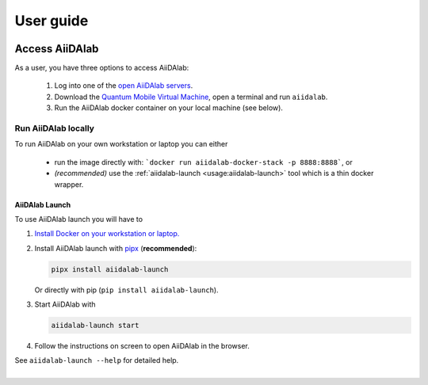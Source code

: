 ==========
User guide
==========


***************
Access AiiDAlab
***************

As a user, you have three options to access AiiDAlab:

 1. Log into one of the `open AiiDAlab servers <https://materialscloud.org/aiidalab>`_.
 2. Download the `Quantum Mobile Virtual Machine <https://quantum-mobile.readthedocs.io/>`_, open a terminal and run ``aiidalab``.
 3. Run the AiiDAlab docker container on your local machine (see below).

.. _usage:run-locally:

Run AiiDAlab locally
====================

To run AiiDAlab on your own workstation or laptop you can either

 - run the image directly with: ```docker run aiidalab-docker-stack -p 8888:8888```, or
 - *(recommended)* use the :ref:`aiidalab-launch <usage:aiidalab-launch>` tool which is a thin docker wrapper.

.. _usage:aiidalab-launch:

AiiDAlab Launch
---------------

To use AiiDAlab launch you will have to


#. `Install Docker on your workstation or laptop. <https://docs.docker.com/get-docker/>`_
#. Install AiiDAlab launch with `pipx <https://pypa.github.io/pipx/installation/>`_ (**recommended**):

   .. code-block:: console

      pipx install aiidalab-launch

   Or directly with pip (``pip install aiidalab-launch``).

#. Start AiiDAlab with

   .. code-block:: console

       aiidalab-launch start

#. Follow the instructions on screen to open AiiDAlab in the browser.

See ``aiidalab-launch --help`` for detailed help.

Instance Management
^^^^^^^^^^^^^^^^^^^

You can inspect the status of all configured AiiDAlab profiles with:

.. code-block:: console

   aiidalab-launch status

Profile Management
^^^^^^^^^^^^^^^^^^

The tool allows to manage multiple profiles, e.g., with different home directories or ports.
See ``aiidalab-launch profiles --help`` for more information.

******************
AiiDAlab Home page
******************

When opening AiiDAlab you see a list of installed applications.
The front page is generated by the AiiDAlab home app which cannot be uninstalled.
Its main features are:

- :fa:`file-alt` **File manager**: manage files stored in the AiiDAlab home folder (including download/upload).
- :fa:`terminal` **Terminal**: a standard Linux bash terminal.
- :fa:`tasks` **Tasks**: view the currently running applications and stop them, if needed.
- :fa:`puzzle-piece` App Store: install/update/remove applications.
- :fa:`question` **Help**: links to the AiiDAlab documentation.

.. _app-store:

*********
App Store
*********

AiiDAlab provides for the distribution of a collection of notebooks in the form of apps through the `AiiDAlab app store`_.
These apps can be installed, updated, and removed either via the command line using the ``aiidalab`` command, or via the App store.


.. _app-store:install:

Install a new app
=================

To install a new app, you can either open the :fa:`terminal` **Terminal** and simply run ``aiiadalab install <app-name>``, where you replace ``<app-name>`` with the name of the app you would like to install (run ``aiidalab search`` to show a list of available apps), or, you use the app manager of the home app.

.. tip::

   You can use the AiiDAlab Launch ``exec`` function also for app management:

   .. code-block:: console

      aiidalab-launch exec -- aiidalab install <app-name>

.. panels::
   :container: container-lg pb-3
   :column: col-lg-12 p-2

   **Step 1: Open the App Store.**

   Simply open AiiDAlab in the browser and click on the :fa:`puzzle-piece` icon in the top navigation bar.

   .. image:: ../_static/app-management-start-page-nav-bar.png

   This will open the app store page in a new window or tab.

   ---

   **Step 2: Search for the app you would like to install.**

   Optionally, select one or multiple categories to filter by:

   .. image:: ../_static/app-management-app-store.png

   Then scroll down until you find the app you would like to install.
   An app that is not installed yet, will be presented like this:

   .. image:: ../_static/app-management-app-not-installed.png

   Clicking on the **Install** button will install the app and its dependencies.

   In some cases the app developers will push prereleases which can be installed by clicking on the *Include prereleases* check box.
   Use this option only if you require access to a not yet released feature or you would like to test a new app version and provide feedback to the developer(s).

   ---

   **Step 3: Wait for the installation process to complete.**

   The current process for installing the app and its dependencies will be displayed via a terminal widget.
   Wait until the process has completed:

   .. image:: ../_static/app-management-app-installation-completed.png

   ---

   **Step 4: Start the app from the start page.**

   The newly installed app should now show up on the start page.

   .. image:: ../_static/app-management-start-page.png

   Each app banner also shows an indicator about whether there is an update available (see screenshot above).
   To *update the app*, click on **Manage App** and then on the **Update** buttons.

.. _app-store:upgrade:

Upgrade (or downgrade) an app
=============================

.. panels::
   :container: container-lg pb-3
   :column: col-lg-12 p-2

   **Step 1: Find the app you would like to upgrade on the start page.**

   On the home app start page, simply look for the app you would like to upgrade.

   .. image:: ../_static/app-management-start-page-upgrade-available.png

   Click on the **Manage App** button to open the app manager.

   ---

   **Step 2: Open the App Management page**

   The green :fa:`arrow-circle-up` **Update** button indicates that there is a newer version of the app available.

   .. image:: ../_static/app-management-upgrade-available.png

   Click on the :fa:`arrow-circle-up` **Update** button to upgrade the app.

   By default, the app will be updated to the latest available version, howevever you can alternatively select any available version, including a version that is lower than the currently installed one.

.. _app-store:uninstall:

Uninstall an app
================

Uninstalling app works similar to upgrading or downgrading an app via the **Manage App** page.

.. panels::
   :container: container-lg pb-3
   :column: col-lg-12 p-2

   **Step 1: Find the app you would like to uninstall on the start page.**

   On the home app start page, simply look for the app you would like to uninstall.

   .. image:: ../_static/app-management-start-page.png

   Click on the **Manage App** button to open the app manager:

   ---

   **Step 2: Uninstall via the app store**

   The app manager allows you to uninstall the app or to install a different version.

   .. image:: ../_static/app-management-app-installed.png

   Click on the :fa:`trash` **Uninstall** button to uninstall the app.

   .. note::

      In some cases you will see a warning that uninstalling the app might lead to data loss.
      That warning indicates that there are local modifications to the app source code.
      You can safely ignore this warning and click on the "Ignore" check box in case that you are sure that any local modifications are safe to delete.


.. _AiiDAlab app store: https://aiidalab.github.io/aiidalab-registry
